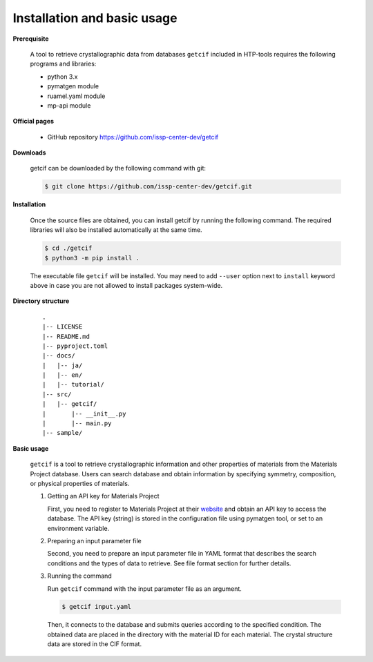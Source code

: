 Installation and basic usage
================================================================

**Prerequisite**

  A tool to retrieve crystallographic data from databases ``getcif`` included in HTP-tools requires the following programs and libraries:

  - python 3.x
  - pymatgen module
  - ruamel.yaml module
  - mp-api module

**Official pages**

  - GitHub repository `https://github.com/issp-center-dev/getcif <https://github.com/issp-center-dev/getcif>`_

**Downloads**

  getcif can be downloaded by the following command with git:

  .. code-block:: bash

     $ git clone https://github.com/issp-center-dev/getcif.git

**Installation**

  Once the source files are obtained, you can install getcif by running the following command. The required libraries will also be installed automatically at the same time. 

  .. code-block:: bash

     $ cd ./getcif
     $ python3 -m pip install .

  The executable file ``getcif`` will be installed.
  You may need to add ``--user`` option next to ``install`` keyword above in case you are not allowed to install packages system-wide.


**Directory structure**

  ::

     .
     |-- LICENSE
     |-- README.md
     |-- pyproject.toml
     |-- docs/
     |   |-- ja/
     |   |-- en/
     |   |-- tutorial/
     |-- src/
     |   |-- getcif/
     |       |-- __init__.py
     |       |-- main.py
     |-- sample/


**Basic usage**

  ``getcif`` is a tool to retrieve crystallographic information and other properties of materials from the Materials Project database. Users can search database and obtain information by specifying symmetry, composition, or physical properties of materials.

  #. Getting an API key for Materials Project

     First, you need to register to Materials Project at their `website <https://next-gen.materialsproject.org/>`_ and obtain an API key to access the database.
     The API key (string) is stored in the configuration file using pymatgen tool, or set to an environment variable.

  #. Preparing an input parameter file

     Second, you need to prepare an input parameter file in YAML format that describes the search conditions and the types of data to retrieve. See file format section for further details.

  #. Running the command

     Run ``getcif`` command with the input parameter file as an argument.

     .. code-block:: bash

          $ getcif input.yaml

     Then, it connects to the database and submits queries according to the specified condition. The obtained data are placed in the directory with the material ID for each material. The crystal structure data are stored in the CIF format.
